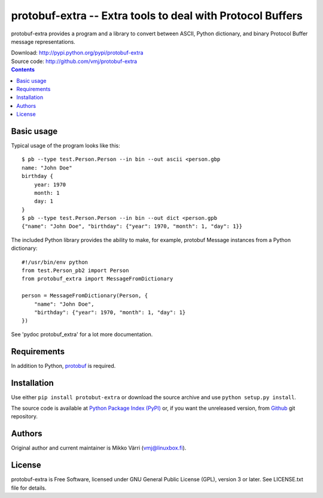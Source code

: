 protobuf-extra -- Extra tools to deal with Protocol Buffers
***********************************************************

protobuf-extra provides a program and a library to convert between
ASCII, Python dictionary, and binary Protocol Buffer message
representations.

| Download: http://pypi.python.org/pypi/protobuf-extra
| Source code: http://github.com/vmj/protobuf-extra

.. contents::


Basic usage
===========

Typical usage of the program looks like this::

    $ pb --type test.Person.Person --in bin --out ascii <person.gbp
    name: "John Doe"
    birthday {
        year: 1970
	month: 1
	day: 1
    }
    $ pb --type test.Person.Person --in bin --out dict <person.gpb
    {"name": "John Doe", "birthday": {"year": 1970, "month": 1, "day": 1}}


The included Python library provides the ability to make, for example,
protobuf Message instances from a Python dictionary::

    #!/usr/bin/env python
    from test.Person_pb2 import Person
    from protobuf_extra import MessageFromDictionary

    person = MessageFromDictionary(Person, {
        "name": "John Doe",
	"birthday": {"year": 1970, "month": 1, "day": 1}
    })

See 'pydoc protobuf_extra' for a lot more documentation.


Requirements
============

In addition to Python, `protobuf
<https://pypi.python.org/pypi/protobuf/>`_ is required.


Installation
============

Use either ``pip install protobut-extra`` or download the source
archive and use ``python setup.py install``.

The source code is available at `Python Package Index (PyPI)
<http://pypi.python.org/pypi/protobuf-extra>`_ or, if you want the
unreleased version, from `Github
<https://github.com/vmj/protobuf-extra>`_ git repository.


Authors
=======

Original author and current maintainer is Mikko Värri
(vmj@linuxbox.fi).


License
=======

protobuf-extra is Free Software, licensed under GNU General Public
License (GPL), version 3 or later.  See LICENSE.txt file for details.
